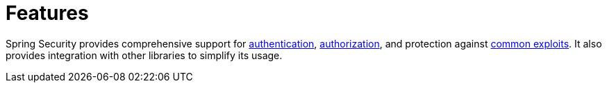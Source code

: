 [[features]]
= Features

Spring Security provides comprehensive support for xref:features/authentication/index.adoc[authentication], xref:features/authorization/index.adoc[authorization], and protection against xref:features/exploits/index.adoc#exploits[common exploits].
It also provides integration with other libraries to simplify its usage.

